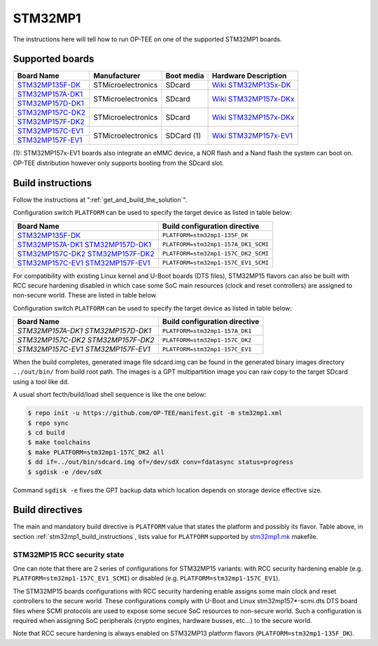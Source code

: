 .. _stm32mp1:

########
STM32MP1
########

The instructions here will tell how to run OP-TEE on one of the supported
STM32MP1 boards.

Supported boards
****************

+---------------------+--------------------+------------+-------------------------------+
| Board Name          | Manufacturer       | Boot media | Hardware Description          |
+=====================+====================+============+===============================+
| `STM32MP135F-DK`_   | STMicroelectronics | SDcard     | `Wiki STM32MP135x-DK`_        |
+---------------------+--------------------+------------+-------------------------------+
| `STM32MP157A-DK1`_  | STMicroelectronics | SDcard     | `Wiki STM32MP157x-DKx`_       |
+---------------------+                    |            |                               |
| `STM32MP157D-DK1`_  |                    |            |                               |
+---------------------+--------------------+------------+-------------------------------+
| `STM32MP157C-DK2`_  | STMicroelectronics | SDcard     | `Wiki STM32MP157x-DKx`_       |
+---------------------+                    |            |                               |
| `STM32MP157F-DK2`_  |                    |            |                               |
+---------------------+--------------------+------------+-------------------------------+
| `STM32MP157C-EV1`_  | STMicroelectronics | SDCard (1) | `Wiki STM32MP157x-EV1`_       |
+---------------------+                    |            |                               |
| `STM32MP157F-EV1`_  |                    |            |                               |
+---------------------+--------------------+------------+-------------------------------+

(1): STM32MP157x-EV1 boards also integrate an eMMC device, a NOR flash and a
Nand flash the system can boot on. OP-TEE distribution however only supports
booting from the SDcard slot.

.. _stm32mp1_build_instructions:

Build instructions
******************

Follow the instructions at ":ref:`get_and_build_the_solution`".

Configuration switch ``PLATFORM`` can be used to specify the target device
as listed in table below:

+------------------------+--------------------------------------+
| Board Name             | Build configuration directive        |
+========================+======================================+
| `STM32MP135F-DK`_      | ``PLATFORM=stm32mp1-135F_DK``        |
+------------------------+--------------------------------------+
| `STM32MP157A-DK1`_     | ``PLATFORM=stm32mp1-157A_DK1_SCMI``  |
| `STM32MP157D-DK1`_     |                                      |
+------------------------+--------------------------------------+
| `STM32MP157C-DK2`_     | ``PLATFORM=stm32mp1-157C_DK2_SCMI``  |
| `STM32MP157F-DK2`_     |                                      |
+------------------------+--------------------------------------+
| `STM32MP157C-EV1`_     | ``PLATFORM=stm32mp1-157C_EV1_SCMI``  |
| `STM32MP157F-EV1`_     |                                      |
+------------------------+--------------------------------------+

For compatibility with existing Linux kernel and U-Boot boards (DTS files),
STM32MP15 flavors can also be built with RCC secure hardening disabled
in which case some SoC main resources (clock and reset controllers) are
assigned to non-secure world. These are listed in table below.

Configuration switch ``PLATFORM`` can be used to specify the target device
as listed in table below:

+------------------------+--------------------------------------+
| Board Name             | Build configuration directive        |
+========================+======================================+
| `STM32MP157A-DK1`      | ``PLATFORM=stm32mp1-157A_DK1``       |
| `STM32MP157D-DK1`      |                                      |
+------------------------+--------------------------------------+
| `STM32MP157C-DK2`      | ``PLATFORM=stm32mp1-157C_DK2``       |
| `STM32MP157F-DK2`      |                                      |
+------------------------+--------------------------------------+
| `STM32MP157C-EV1`      | ``PLATFORM=stm32mp1-157C_EV1``       |
| `STM32MP157F-EV1`      |                                      |
+------------------------+--------------------------------------+

When the build completes, generated image file sdcard.img can be found
in the generated binary images directory ``../out/bin/`` from build
root path. The images is a GPT multipartition image you can raw copy
to the target SDcard using a tool like dd.

A usual short fecth/build/load shell sequence is like the one below:

.. code-block:: bash

  $ repo init -u https://github.com/OP-TEE/manifest.git -m stm32mp1.xml
  $ repo sync
  $ cd build
  $ make toolchains
  $ make PLATFORM=stm32mp1-157C_DK2 all
  $ dd if=../out/bin/sdcard.img of=/dev/sdX conv=fdatasync status=progress
  $ sgdisk -e /dev/sdX

Command ``sgdisk -e`` fixes the GPT backup data which location depends on
storage device effective size.

Build directives
****************

The main and mandatory build directive is ``PLATFORM`` value that states the
platform and possibly its flavor. Table above, in section
:ref:`stm32mp1_build_instructions`, lists value for ``PLATFORM`` supported
by `stm32mp1.mk`_ makefile.

STM32MP15 RCC security state
============================

One can note that there are 2 series of configurations for STM32MP15
variants: with RCC security hardening enable (e.g.
``PLATFORM=stm32mp1-157C_EV1_SCMI``) or disabled (e.g.
``PLATFORM=stm32mp1-157C_EV1``).

The STM32MP15 boards configurations with RCC security hardening enable
assigns some main clock and reset controllers to the secure world.
These configurations comply with U-Boot and Linux stm32mp157*-scmi.dts
DTS board files where SCMI protocols are used to expose some secure
SoC resources to non-secure world. Such a configuration is required
when assigning SoC peripherals (crypto engines, hardware busses, etc...)
to the secure world.

Note that RCC secure hardening is always enabled on STM32MP13 platform
flavors (``PLATFORM=stm32mp1-135F_DK``).

.. _STM32MP135F-DK: https://www.st.com/en/evaluation-tools/stm32mp135f-dk.html
.. _STM32MP157A-DK1: https://www.st.com/en/evaluation-tools/stm32mp157a-dk1.html
.. _STM32MP157D-DK1: https://www.st.com/en/evaluation-tools/stm32mp157d-dk1.html
.. _STM32MP157C-DK2: https://www.st.com/en/evaluation-tools/stm32mp157c-dk2.html
.. _STM32MP157F-DK2: https://www.st.com/en/evaluation-tools/stm32mp157f-dk2.html
.. _STM32MP157C-EV1: https://www.st.com/en/evaluation-tools/stm32mp157c-ev1.html
.. _STM32MP157F-EV1: https://www.st.com/en/evaluation-tools/stm32mp157f-ev1.html
.. _Wiki STM32MP135x-DK: https://wiki.st.com/stm32mpu/wiki/STM32MP135x-DK_-_hardware_description
.. _Wiki STM32MP157x-DKx: https://wiki.st.com/stm32mpu/wiki/STM32MP157x-DKx_-_hardware_description
.. _Wiki STM32MP157x-EV1: https://wiki.st.com/stm32mpu/wiki/STM32MP157x-EV1_-_hardware_description
.. _stm32mp1.mk: https://github.com/OP-TEE/build/blob/master/stm32mp1.mk
